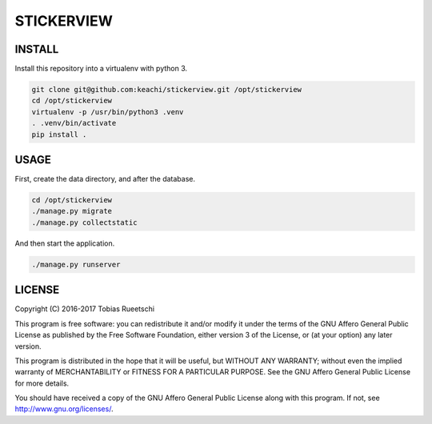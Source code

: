 ===========
STICKERVIEW
===========


INSTALL
=======
Install this repository into a virtualenv with python 3.

.. code-block:: Bash

  git clone git@github.com:keachi/stickerview.git /opt/stickerview
  cd /opt/stickerview
  virtualenv -p /usr/bin/python3 .venv
  . .venv/bin/activate
  pip install .


USAGE
=====
First, create the data directory, and after the database.

.. code-block:: Bash

  cd /opt/stickerview
  ./manage.py migrate
  ./manage.py collectstatic

And then start the application.

.. code-block:: Bash

  ./manage.py runserver


LICENSE
=======

Copyright (C) 2016-2017  Tobias Rueetschi

This program is free software: you can redistribute it and/or modify
it under the terms of the GNU Affero General Public License as published by
the Free Software Foundation, either version 3 of the License, or
(at your option) any later version.

This program is distributed in the hope that it will be useful,
but WITHOUT ANY WARRANTY; without even the implied warranty of
MERCHANTABILITY or FITNESS FOR A PARTICULAR PURPOSE.  See the
GNU Affero General Public License for more details.

You should have received a copy of the GNU Affero General Public License
along with this program.  If not, see `<http://www.gnu.org/licenses/>`_.


.. vim: set spell spelllang=en sw=2 ts=2 et wrap tw=76 :
